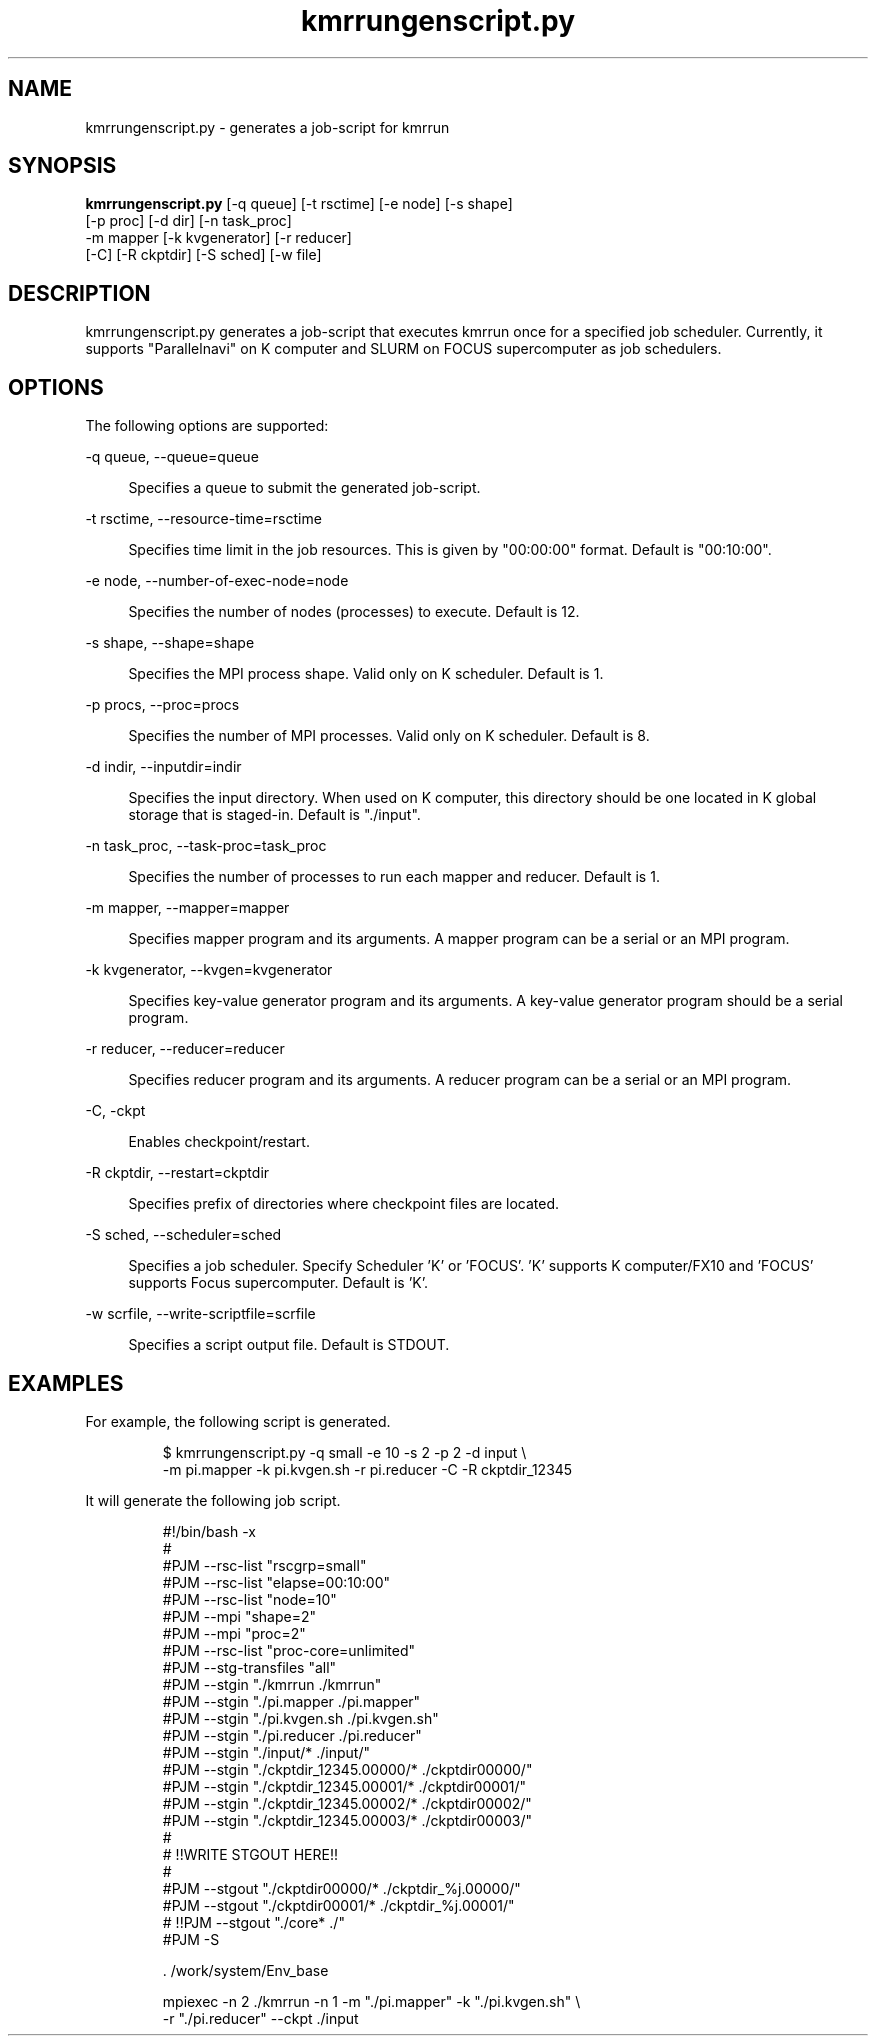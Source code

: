 '\"
.\" Copyright (C) 2012-2015 RIKEN AICS
.\" nroff -u0 -Tlp -man
.TH kmrrungenscript.py 1 "2014-06-03" "KMR" "User Commands"
.SH NAME
kmrrungenscript.py \- generates a job-script for kmrrun
.SH SYNOPSIS
.LP
.nf
\fBkmrrungenscript.py\fR [-q queue] [-t rsctime] [-e node] [-s shape]
                   [-p proc] [-d dir] [-n task_proc]
                   -m mapper [-k kvgenerator] [-r reducer]
                   [-C] [-R ckptdir] [-S sched] [-w file]
.fi
.SH DESCRIPTION
.sp
.LP
kmrrungenscript.py generates a job-script that executes kmrrun once
for a specified job scheduler.  Currently, it supports "Parallelnavi"
on K computer and SLURM on FOCUS supercomputer as job schedulers.
.SH OPTIONS
.sp
.LP
The following options are supported:

.sp
.ne 2
.na
-q queue, --queue=queue
.ad
.sp .6
.RS 4n
Specifies a queue to submit the generated job-script.
.RE

.sp
.ne 2
.na
-t rsctime, --resource-time=rsctime
.ad
.sp .6
.RS 4n
Specifies time limit in the job resources.  This is given by
"00:00:00" format.  Default is "00:10:00".
.RE

.sp
.ne 2
.na
-e node, --number-of-exec-node=node
.ad
.sp .6
.RS 4n
Specifies the number of nodes (processes) to execute.  Default is 12.
.RE

.sp
.ne 2
.na
-s shape, --shape=shape
.ad
.sp .6
.RS 4n
Specifies the MPI process shape.  Valid only on K scheduler.
Default is 1.
.RE

.sp
.ne 2
.na
-p procs, --proc=procs
.ad
.sp .6
.RS 4n
Specifies the number of MPI processes.  Valid only on K scheduler.
Default is 8.
.RE

.sp
.ne 2
.na
-d indir, --inputdir=indir
.ad
.sp .6
.RS 4n
Specifies the input directory.  When used on K computer, this directory
should be one located in K global storage that is staged-in.
Default is "./input".
.RE

.sp
.ne 2
.na
-n task_proc, --task-proc=task_proc
.ad
.sp .6
.RS 4n
Specifies the number of processes to run each mapper and reducer.
Default is 1.
.RE

.sp
.ne 2
.na
-m mapper, --mapper=mapper
.ad
.sp .6
.RS 4n
Specifies mapper program and its arguments.
A mapper program can be a serial or an MPI program.
.RE

.sp
.ne 2
.na
-k kvgenerator, --kvgen=kvgenerator
.ad
.sp .6
.RS 4n
Specifies key-value generator program and its arguments.
A key-value generator program should be a serial program.
.RE

.sp
.ne 2
.na
-r reducer, --reducer=reducer
.ad
.sp .6
.RS 4n
Specifies reducer program and its arguments.
A reducer program can be a serial or an MPI program.
.RE

.sp
.ne 2
.na
-C, -ckpt
.ad
.sp .6
.RS 4n
Enables checkpoint/restart.
.RE

.sp
.ne 2
.na
-R ckptdir, --restart=ckptdir
.ad
.sp .6
.RS 4n
Specifies prefix of directories where checkpoint files are located.
.RE

.sp
.ne 2
.na
-S sched, --scheduler=sched
.ad
.sp .6
.RS 4n
Specifies a job scheduler.  Specify Scheduler 'K' or 'FOCUS'. 'K'
supports K computer/FX10 and 'FOCUS' supports Focus supercomputer.
Default is 'K'.
.RE

.sp
.ne 2
.na
-w scrfile, --write-scriptfile=scrfile
.ad
.sp .6
.RS 4n
Specifies a script output file.  Default is STDOUT.
.RE

.SH EXAMPLES
.sp
.LP
For example, the following script is generated.
.sp
.nf
.RS
$ kmrrungenscript.py -q small -e 10 -s 2 -p 2 -d input \\
-m pi.mapper -k pi.kvgen.sh -r pi.reducer -C -R ckptdir_12345
.sp
.nf
.RS -7
It will generate the following job script.
.sp
.nf
.RS
#!/bin/bash -x
#
#PJM --rsc-list "rscgrp=small"
#PJM --rsc-list "elapse=00:10:00"
#PJM --rsc-list "node=10"
#PJM --mpi "shape=2"
#PJM --mpi "proc=2"
#PJM --rsc-list "proc-core=unlimited"
#PJM --stg-transfiles "all"
#PJM --stgin "./kmrrun ./kmrrun"
#PJM --stgin "./pi.mapper ./pi.mapper"
#PJM --stgin "./pi.kvgen.sh ./pi.kvgen.sh"
#PJM --stgin "./pi.reducer ./pi.reducer"
#PJM --stgin "./input/* ./input/"
#PJM --stgin "./ckptdir_12345.00000/* ./ckptdir00000/"
#PJM --stgin "./ckptdir_12345.00001/* ./ckptdir00001/"
#PJM --stgin "./ckptdir_12345.00002/* ./ckptdir00002/"
#PJM --stgin "./ckptdir_12345.00003/* ./ckptdir00003/"
#
# !!WRITE STGOUT HERE!!
#
#PJM --stgout "./ckptdir00000/* ./ckptdir_%j.00000/"
#PJM --stgout "./ckptdir00001/* ./ckptdir_%j.00001/"
# !!PJM --stgout "./core* ./"
#PJM -S

\&. /work/system/Env_base

mpiexec -n 2 ./kmrrun -n 1 -m "./pi.mapper" -k "./pi.kvgen.sh" \\
-r "./pi.reducer" --ckpt ./input
.fi
.RE

